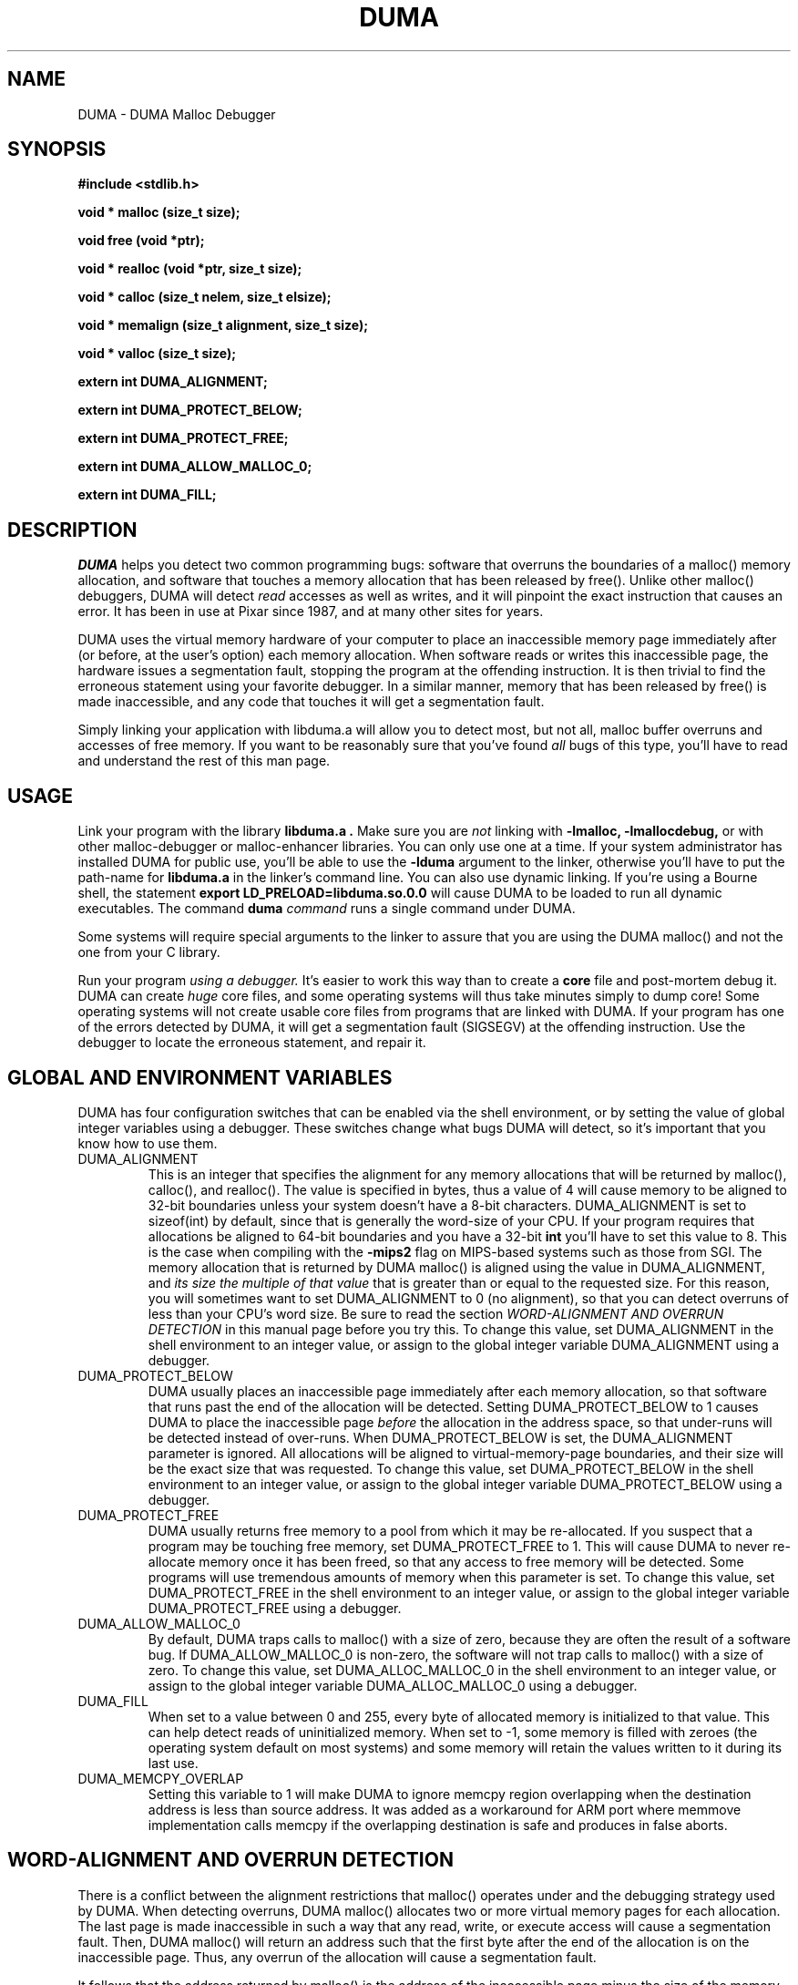 .TH DUMA 3 10-September-2005
.SH NAME
DUMA \- DUMA Malloc Debugger
.SH SYNOPSIS
.nf
.ft B
#include <stdlib.h>
.ft
.fi
.LP
.nf
.ft B
void * malloc (size_t size);
.ft
.fi
.LP
.nf
.ft B
void free (void *ptr);
.ft
.fi
.LP
.nf
.ft B
void * realloc (void *ptr, size_t size);
.ft
.fi
.LP
.nf
.ft B
void * calloc (size_t nelem, size_t elsize);
.ft
.fi
.LP
.nf
.ft B
void * memalign (size_t alignment, size_t size);
.ft
.fi
.LP
.nf
.ft B
void * valloc (size_t size);
.ft
.fi
.LP
.nf
.ft B
extern int DUMA_ALIGNMENT;
.ft
.fi
.LP
.nf
.ft B
extern int DUMA_PROTECT_BELOW;
.ft
.fi
.LP
.nf
.ft B
extern int DUMA_PROTECT_FREE;
.ft
.fi
.LP
.nf
.ft B
extern int DUMA_ALLOW_MALLOC_0;
.ft
.fi
.LP
.nf
.ft B
extern int DUMA_FILL;
.ft
.fi
.SH DESCRIPTION
.I DUMA
helps you detect two common programming bugs:
software that overruns the boundaries of a malloc() memory
allocation, and software that touches a memory allocation that has been
released by free(). Unlike other malloc() debuggers, DUMA will
detect
.I read
accesses as well as writes, and it will pinpoint the exact instruction that
causes an error. It has been in use at Pixar since 1987, and at many other
sites for years.
.LP
DUMA uses the virtual memory hardware of your computer to place an
inaccessible memory page immediately after (or before, at the user's option)
each memory allocation. When software reads or writes this inaccessible page,
the
hardware issues a segmentation fault, stopping the program at the offending
instruction. It is then trivial to find the erroneous statement using your
favorite debugger. In a similar manner, memory that has been released by
free() is made inaccessible, and any code that touches it will get a
segmentation fault.
.LP
Simply linking your application with libduma.a will allow you to detect
most, but not all, malloc buffer overruns and accesses of free memory.
If you want to be reasonably sure that you've found
.I all
bugs of this type, you'll have to read and understand the rest of this
man page.
.SH USAGE
Link your program with the library
.B libduma.a .
Make sure you are
.I not
linking with
.B -lmalloc,
.B -lmallocdebug,
or with other malloc-debugger or malloc-enhancer libraries.
You can only use one at a time.
If your system administrator
has installed DUMA for public use, you'll be able to use the
.B -lduma
argument to the linker, otherwise you'll have to put the path-name for
.B libduma.a
in the linker's command line.
You can also use dynamic linking. If you're using a Bourne shell, the
statement 
.B export LD_PRELOAD=libduma.so.0.0
will cause DUMA to be loaded to run all dynamic executables.
The command
.B duma
.I command
runs a single command under DUMA.
.LP
Some systems will require special arguments to the linker to assure that
you are using the DUMA malloc() and not the one from your C library.
.LP
Run your program
.I using a debugger. 
It's easier to work this way than to create a
.B core
file and post-mortem debug it. DUMA can create
.I huge
core files, and some operating systems will thus take minutes simply to dump
core! Some operating systems will not create usable core files from programs
that are linked with DUMA.
If your program has one of the errors detected by DUMA, it will
get a segmentation fault (SIGSEGV) at the offending instruction. Use the
debugger to locate the erroneous statement, and repair it.
.SH GLOBAL AND ENVIRONMENT VARIABLES
DUMA has four configuration switches that can be enabled via
the shell environment, or by setting the value of global integer variables
using a debugger. These switches change what bugs DUMA will detect,
so it's important that you know how to use them.
.TP
DUMA_ALIGNMENT
This is an integer that specifies the alignment for any memory allocations
that will be returned by malloc(), calloc(), and realloc().
The value is specified in
bytes, thus a value of 4 will cause memory to be aligned to 32-bit boundaries
unless your system doesn't have a 8-bit characters. DUMA_ALIGNMENT is set to
sizeof(int) by default, since that is generally the word-size of your CPU.
If your program requires that allocations be aligned to 64-bit
boundaries and you have a 32-bit
.B int
you'll have to set this value to 8. This is the case when compiling with the
.B -mips2
flag on MIPS-based systems such as those from SGI.
The memory allocation that is returned by DUMA malloc() is aligned
using the value in DUMA_ALIGNMENT, and
.I its size the multiple of
.I that value
that is greater than or equal to the requested size.
For this reason, you will sometimes want to set DUMA_ALIGNMENT to 0 (no
alignment), so that
you can detect overruns of less than your CPU's word size. Be sure to read
the section
.I WORD-ALIGNMENT AND OVERRUN DETECTION
in this manual page before you try this.
To change this value, set DUMA_ALIGNMENT in the shell environment to an
integer value, or assign
to the global integer variable DUMA_ALIGNMENT using a debugger.
.TP
DUMA_PROTECT_BELOW
DUMA usually places an inaccessible page immediately after each
memory allocation, so that software that runs past the end of the allocation
will be detected. Setting DUMA_PROTECT_BELOW to 1 causes DUMA
to place the inaccessible page
.I before
the allocation in the address space, so that under-runs will be detected
instead of over-runs.
When DUMA_PROTECT_BELOW is set, the DUMA_ALIGNMENT parameter is ignored.
All allocations will be aligned to virtual-memory-page boundaries, and
their size will be the exact size that was requested.
To change this value, set DUMA_PROTECT_BELOW in the shell environment to an
integer value, or assign to the global integer variable DUMA_PROTECT_BELOW using
a debugger.
.TP
DUMA_PROTECT_FREE
DUMA usually returns free memory to a pool from which it may be
re-allocated. If you suspect that a program may be touching free memory,
set DUMA_PROTECT_FREE to 1. This will cause DUMA to never re-allocate
memory once it has been freed, so that any access to free memory will be
detected. Some programs will use tremendous amounts of memory when this
parameter is set.
To change this value, set DUMA_PROTECT_FREE in the shell environment to an
integer value, or assign to the global integer variable DUMA_PROTECT_FREE using
a debugger.
.TP
DUMA_ALLOW_MALLOC_0
By default, DUMA traps calls to malloc() with a size of zero, because
they are often the result of a software bug. If DUMA_ALLOW_MALLOC_0 is non-zero,
the software will not trap calls to malloc() with a size of zero.
To change this value, set DUMA_ALLOC_MALLOC_0 in the shell environment to an
integer value, or assign to the global integer variable DUMA_ALLOC_MALLOC_0 using
a debugger.
.TP
DUMA_FILL
When set to a value between 0 and 255, every byte of allocated memory is
initialized to that value. This can help detect reads of uninitialized memory.
When set to -1, some memory is filled with zeroes
(the operating system default on most systems) and some memory will retain
the values written to it during its last use.
.TP
DUMA_MEMCPY_OVERLAP
Setting this variable to 1 will make DUMA to ignore memcpy region overlapping when
the destination address is less than source address. It was added as a workaround
for ARM port where memmove implementation calls memcpy if the overlapping 
destination is safe and produces in false aborts.
.SH WORD-ALIGNMENT AND OVERRUN DETECTION
There is a conflict between the alignment restrictions that malloc() operates
under and the debugging strategy used by DUMA. When detecting
overruns, DUMA malloc() allocates two or more virtual memory
pages for each allocation. The last page is made inaccessible in such a way
that any read, write, or execute access will cause a segmentation fault.
Then, DUMA malloc() will return an address such that the first
byte after
the end of the allocation is on the inaccessible page.
Thus, any overrun
of the allocation will cause a segmentation fault.
.LP
It follows that the
address returned by malloc() is the address of the inaccessible page minus
the size of the memory allocation.
Unfortunately, malloc() is required to return
.I word-aligned
allocations, since many CPUs can only access a word when its address is aligned.
The conflict happens when software makes a memory allocation using a size that
is not a multiple of the word size, and expects to do word accesses to that
allocation. The location of the inaccessible page is fixed by hardware at
a word-aligned address. If DUMA malloc() is to return an aligned
address, it must increase the size of the allocation to a multiple of the
word size.
In addition, the functions memalign() and valloc() must honor explicit
specifications on the alignment of the memory allocation, and this, as well
can only be implemented by increasing the size of the allocation.
Thus, there will be situations in which the end of a memory allocation
contains some padding space, and accesses of that padding space will not
be detected, even if they are overruns.
.LP
DUMA provides the variable DUMA_ALIGNMENT so that the user can
control the default alignment used by malloc(), calloc(), and realloc().
To debug overruns as small as a single byte, you can set DUMA_ALIGNMENT to
zero. This will result in DUMA malloc() returning unaligned
addresses for allocations with sizes that are not a multiple of the word
size. This is not a problem in most cases, because compilers must pad the
size of objects so that alignment restrictions are honored when storing
those objects in arrays. The problem surfaces when software allocates
odd-sized buffers for objects that must be word-aligned. One case of this
is software that allocates a buffer to contain a structure and a
string, and the string has an odd size (this example was in a popular TIFF
library). If word references are made to un-aligned buffers, you will see
a bus error (SIGBUS) instead of a segmentation fault. The only way to fix
this is to re-write the offending code to make byte references or not make
odd-sized allocations, or to set DUMA_ALIGNMENT to the word size.
.LP
Another example of software incompatible with
DUMA_ALIGNMENT < word-size
is the strcmp() function and other string functions on SunOS (and probably
Solaris), which make word-sized accesses to character strings, and may
attempt to access up to three bytes beyond the end of a string. These
result in a segmentation fault (SIGSEGV). The only way around this is to
use versions of the string functions that perform byte references instead
of word references.
.SH INSTRUCTIONS FOR DEBUGGING YOUR PROGRAM
.TP
1.
Link with libduma.a as explained above.
.TP
2.
Run your program in a debugger and fix any overruns or accesses to free memory.
.TP
3.
Quit the debugger.
.TP
4.
Set DUMA_PROTECT_BELOW = 1 in the shell environment.
.TP
5.
Repeat step 2, this time repairing underruns if they occur.
.TP
6.
Quit the debugger.
.TP
7.
Read the restrictions in the section on
.I WORD-ALIGNMENT AND OVERRUN DETECTION.
See if you can
set DUMA_ALIGNMENT to 0 and repeat step 2. Sometimes this will be too much work,
or there will be problems with library routines for which you don't have the
source, that will prevent you from doing this.
.SH MEMORY USAGE AND EXECUTION SPEED
Since DUMA uses at least two virtual memory pages for each of its
allocations, it's a terrible memory hog. I've sometimes found it necessary to
add a swap file using swapon(8) so that the system would have enough virtual
memory to debug my program. Also, the way we manipulate memory results in
various cache and translation buffer entries being flushed with each call
to malloc or free. The end result is that your program will be much slower
and use more resources while you are debugging it with DUMA.
.LP
Don't leave libduma.a linked into production software! Use it only
for debugging.
.SH AUTHOR
Hayati Ayguen
.SH WARNINGS
I have tried to do as good a job as I can on this software, but I doubt
that it is even theoretically possible to make it bug-free.
This software has no warranty. It will not detect some bugs that you might
expect it to detect, and will indicate that some non-bugs are bugs.
.SH LICENSE
Copyright 1987-1999 Bruce Perens. All rights reserved.
.br
This program is free software; you can redistribute it and/or modify
it under the terms of the GNU General Public License, Version 2,
as published by the Free Software Foundation. A copy of this license is
distributed with this software in the file "COPYING".

This program is distributed in the hope that it will be useful,
but WITHOUT ANY WARRANTY; without even the implied warranty of
MERCHANTABILITY or FITNESS FOR A PARTICULAR PURPOSE. Read the
file "COPYING" for more details.
.SH CONTACTING THE AUTHOR
.nf
Bruce Perens
1563 Solano Ave. #349
Berkeley, CA 94707
Telephone: 510-526-1165
Internet: bruce@perens.com
.fi
.ft
.SH FILES
/dev/zero: Source of memory pages (via mmap(2)).
.SH SEE ALSO
malloc(3), mmap(2), mprotect(2), swapon(8)
.SH DIAGNOSTICS
Segmentation Fault: Examine the offending statement for violation of the
boundaries of a memory allocation.
.br
Bus Error: See the section on
.I WORD-ALIGNMENT AND OVERRUN DETECTION.
in this manual page.
.SH BUGS
My explanation of the alignment issue could be improved.
.LP
Some Sun systems running SunOS 4.1 were reported to signal an access to a
protected page with
.B  SIGBUS
rather than
.B SIGSEGV,
I suspect this is an undocumented feature of a particular Sun hardware
version, not just the operating system.
On these systems, dumatest will fail with a bus error until you modify the
Makefile to define
.B PAGE_PROTECTION_VIOLATED_SIGNAL
as
.B SIGBUS.
.LP
There are, without doubt, other bugs and porting issues. Please contact me via
e-mail if you have any bug reports, ideas, etc.
.SH WHAT'S BETTER
.I Purify
does a much more thorough job than DUMA, and does not have
the huge memory overhead.
.I Checkergcc,
a modified version of the GNU C Compiler that instruments all memory
references,
is available on Linux systems and where GCC is used. It performs some of the
same tasks as Purify, but only on code that it has compiled.
